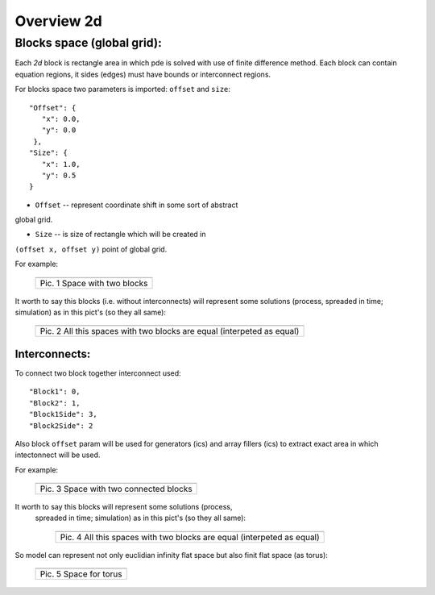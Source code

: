 Overview 2d
===========

Blocks space (global grid):
---------------------------

Each `2d` block is rectangle area in which pde is solved with use of
finite difference method. Each block can contain equation regions,
it sides (edges) must have bounds or interconnect regions.

For blocks space two parameters is imported: ``offset`` and ``size``:

::

    "Offset": {
       "x": 0.0, 
       "y": 0.0
     }, 
    "Size": {
       "x": 1.0, 
       "y": 0.5
    }

- ``Offset`` -- represent coordinate shift in some sort of abstract
global grid.

- ``Size`` -- is size of rectangle which will be created in
``(offset x, offset y)`` point of global grid.

For example:

   +-------------------------------------------------------+
   | .. image:: _static/overview_2d_pic_1_two_blocks_ex.jpg|
   +=======================================================+
   | Pic. 1 Space with two blocks                          |
   +-------------------------------------------------------+

It worth to say this blocks (i.e. without interconnects) will represent some
solutions (process, spreaded in time; simulation) as in this pict's (so they all
same):


   +-----------------------------------------------------------------------+
   | .. image:: _static/overview_2d_pic_2.jpg                              |
   +=======================================================================+
   | Pic. 2 All this spaces with two blocks are equal (interpeted as equal)|
   +-----------------------------------------------------------------------+

Interconnects:
^^^^^^^^^^^^^^

To connect two block together interconnect used:

::

   "Block1": 0, 
   "Block2": 1, 
   "Block1Side": 3, 
   "Block2Side": 2

Also block ``offset`` param will be used for generators (ics) and
array fillers (ics) to extract exact area in which intectonnect will
be used.

For example:

   +-----------------------------------------------+
   | .. image:: _static/overview_2d_pic_3_ic_ex.jpg|
   +===============================================+
   | Pic. 3 Space with two connected blocks        |
   +-----------------------------------------------+


It worth to say this blocks  will represent some solutions (process,
 spreaded in time; simulation) as in this pict's (so they all same):

   +-----------------------------------------------------------------------+
   | .. image:: _static/overview_2d_pic_4.jpg                              |
   +=======================================================================+
   | Pic. 4 All this spaces with two blocks are equal (interpeted as equal)|
   +-----------------------------------------------------------------------+


So model can represent not only euclidian infinity flat space but also
finit flat space (as torus):

   +-----------------------------------------------+
   | .. image:: _static/overview_2d_pic_5_torus.jpg|
   +===============================================+
   | Pic. 5 Space for torus                        |
   +-----------------------------------------------+
 
